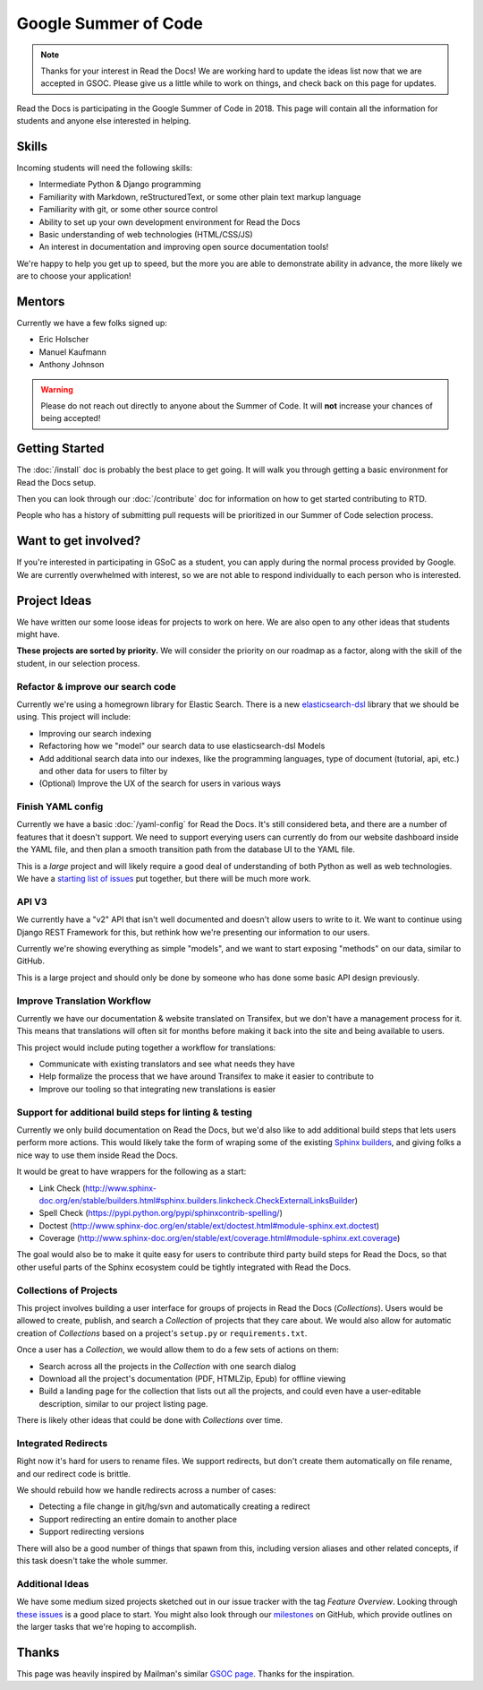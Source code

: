 Google Summer of Code
=====================

.. note:: Thanks for your interest in Read the Docs!
          We are working hard to update the ideas list now that we are accepted in GSOC.
          Please give us a little while to work on things,
          and check back on this page for updates.

Read the Docs is participating in the Google Summer of Code in 2018.
This page will contain all the information for students and anyone else interested in helping.

Skills
------

Incoming students will need the following skills:

* Intermediate Python & Django programming
* Familiarity with Markdown, reStructuredText, or some other plain text markup language
* Familiarity with git, or some other source control
* Ability to set up your own development environment for Read the Docs
* Basic understanding of web technologies (HTML/CSS/JS)
* An interest in documentation and improving open source documentation tools!

We're happy to help you get up to speed,
but the more you are able to demonstrate ability in advance,
the more likely we are to choose your application! 

Mentors
-------

Currently we have a few folks signed up:

* Eric Holscher
* Manuel Kaufmann
* Anthony Johnson

.. warning:: Please do not reach out directly to anyone about the Summer of Code.
             It will **not** increase your chances of being accepted!

Getting Started
---------------

The :doc:`/install` doc is probably the best place to get going.
It will walk you through getting a basic environment for Read the Docs setup. 

Then you can look through our :doc:`/contribute` doc for information on how to get started contributing to RTD.

People who has a history of submitting pull requests will be prioritized in our Summer of Code selection process.

Want to get involved?
---------------------

If you're interested in participating in GSoC as a student, you can apply during the normal process provided by Google. We are currently overwhelmed with interest, so we are not able to respond individually to each person who is interested.

Project Ideas
-------------

We have written our some loose ideas for projects to work on here.
We are also open to any other ideas that students might have. 

**These projects are sorted by priority.**
We will consider the priority on our roadmap as a factor,
along with the skill of the student,
in our selection process.

Refactor & improve our search code
~~~~~~~~~~~~~~~~~~~~~~~~~~~~~~~~~~

Currently we're using a homegrown library for Elastic Search.
There is a new `elasticsearch-dsl <http://elasticsearch-dsl.readthedocs.io/en/latest/>`_ library that we should be using.
This project will include:

* Improving our search indexing
* Refactoring how we "model" our search data to use elasticsearch-dsl Models
* Add additional search data into our indexes, like the programming languages, type of document (tutorial, api, etc.) and other data for users to filter by
* (Optional) Improve the UX of the search for users in various ways

Finish YAML config
~~~~~~~~~~~~~~~~~~

Currently we have a basic :doc:`/yaml-config` for Read the Docs.
It's still considered beta,
and there are a number of features that it doesn't support.
We need to support everying users can currently do from our website dashboard inside the YAML file,
and then plan a smooth transition path from the database UI to the YAML file.

This is a *large* project and will likely require a good deal of understanding of both Python as well as web technologies.
We have a `starting list of issues <https://github.com/rtfd/readthedocs.org/milestone/28>`_ put together,
but there will be much more work.

API V3
~~~~~~

We currently have a "v2" API that isn't well documented and doesn't allow users to write to it.
We want to continue using Django REST Framework for this,
but rethink how we're presenting our information to our users.

Currently we're showing everything as simple "models",
and we want to start exposing "methods" on our data,
similar to GitHub.

This is a large project and should only be done by someone who has done some basic API design previously. 

Improve Translation Workflow
~~~~~~~~~~~~~~~~~~~~~~~~~~~~

Currently we have our documentation & website translated on Transifex,
but we don't have a management process for it.
This means that translations will often sit for months before making it back into the site and being available to users.

This project would include puting together a workflow for translations:

* Communicate with existing translators and see what needs they have
* Help formalize the process that we have around Transifex to make it easier to contribute to
* Improve our tooling so that integrating new translations is easier

Support for additional build steps for linting & testing
~~~~~~~~~~~~~~~~~~~~~~~~~~~~~~~~~~~~~~~~~~~~~~~~~~~~~~~~

Currently we only build documentation on Read the Docs,
but we'd also like to add additional build steps that lets users perform more actions.
This would likely take the form of wraping some of the existing `Sphinx builders <http://www.sphinx-doc.org/en/stable/builders.html>`_,
and giving folks a nice way to use them inside Read the Docs.

It would be great to have wrappers for the following as a start:

* Link Check (http://www.sphinx-doc.org/en/stable/builders.html#sphinx.builders.linkcheck.CheckExternalLinksBuilder)
* Spell Check (https://pypi.python.org/pypi/sphinxcontrib-spelling/)
* Doctest (http://www.sphinx-doc.org/en/stable/ext/doctest.html#module-sphinx.ext.doctest)
* Coverage (http://www.sphinx-doc.org/en/stable/ext/coverage.html#module-sphinx.ext.coverage)

The goal would also be to make it quite easy for users to contribute third party build steps for Read the Docs,
so that other useful parts of the Sphinx ecosystem could be tightly integrated with Read the Docs.

Collections of Projects
~~~~~~~~~~~~~~~~~~~~~~~

This project involves building a user interface for groups of projects in Read the Docs (`Collections`).
Users would be allowed to create, publish, and search a `Collection` of projects that they care about.
We would also allow for automatic creation of `Collections` based on a project's ``setup.py`` or ``requirements.txt``.

Once a user has a `Collection`,
we would allow them to do a few sets of actions on them:

* Search across all the projects in the `Collection` with one search dialog
* Download all the project's documentation (PDF, HTMLZip, Epub) for offline viewing
* Build a landing page for the collection that lists out all the projects, and could even have a user-editable description, similar to our project listing page.

There is likely other ideas that could be done with `Collections` over time.

Integrated Redirects
~~~~~~~~~~~~~~~~~~~~

Right now it's hard for users to rename files.
We support redirects,
but don't create them automatically on file rename,
and our redirect code is brittle.

We should rebuild how we handle redirects across a number of cases:

* Detecting a file change in git/hg/svn and automatically creating a redirect
* Support redirecting an entire domain to another place
* Support redirecting versions

There will also be a good number of things that spawn from this, including version aliases and other related concepts, if this task doesn't take the whole summer.


Additional Ideas
~~~~~~~~~~~~~~~~

We have some medium sized projects sketched out in our issue tracker with the tag *Feature Overview*.
Looking through `these issues`_ is a good place to start.
You might also look through our `milestones`_ on GitHub,
which provide outlines on the larger tasks that we're hoping to accomplish.

.. _these issues: https://github.com/rtfd/readthedocs.org/issues?direction=desc&labels=Feature+Overview&page=1&sort=updated&state=open
.. _milestones: https://github.com/rtfd/readthedocs.org/milestones

Thanks
------

This page was heavily inspired by Mailman's similar `GSOC page`_.
Thanks for the inspiration.

.. _GSOC page: http://wiki.list.org/display/DEV/Google+Summer+of+Code+2014
